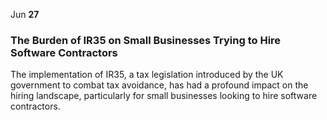 @@html:<span class="date">@@
Jun *27*
@@html:</span>@@

*** The Burden of IR35 on Small Businesses Trying to Hire Software Contractors

The implementation of IR35, a tax legislation introduced by the UK government to combat tax avoidance, has had a profound impact on the hiring landscape, particularly for small businesses looking to hire software contractors.

